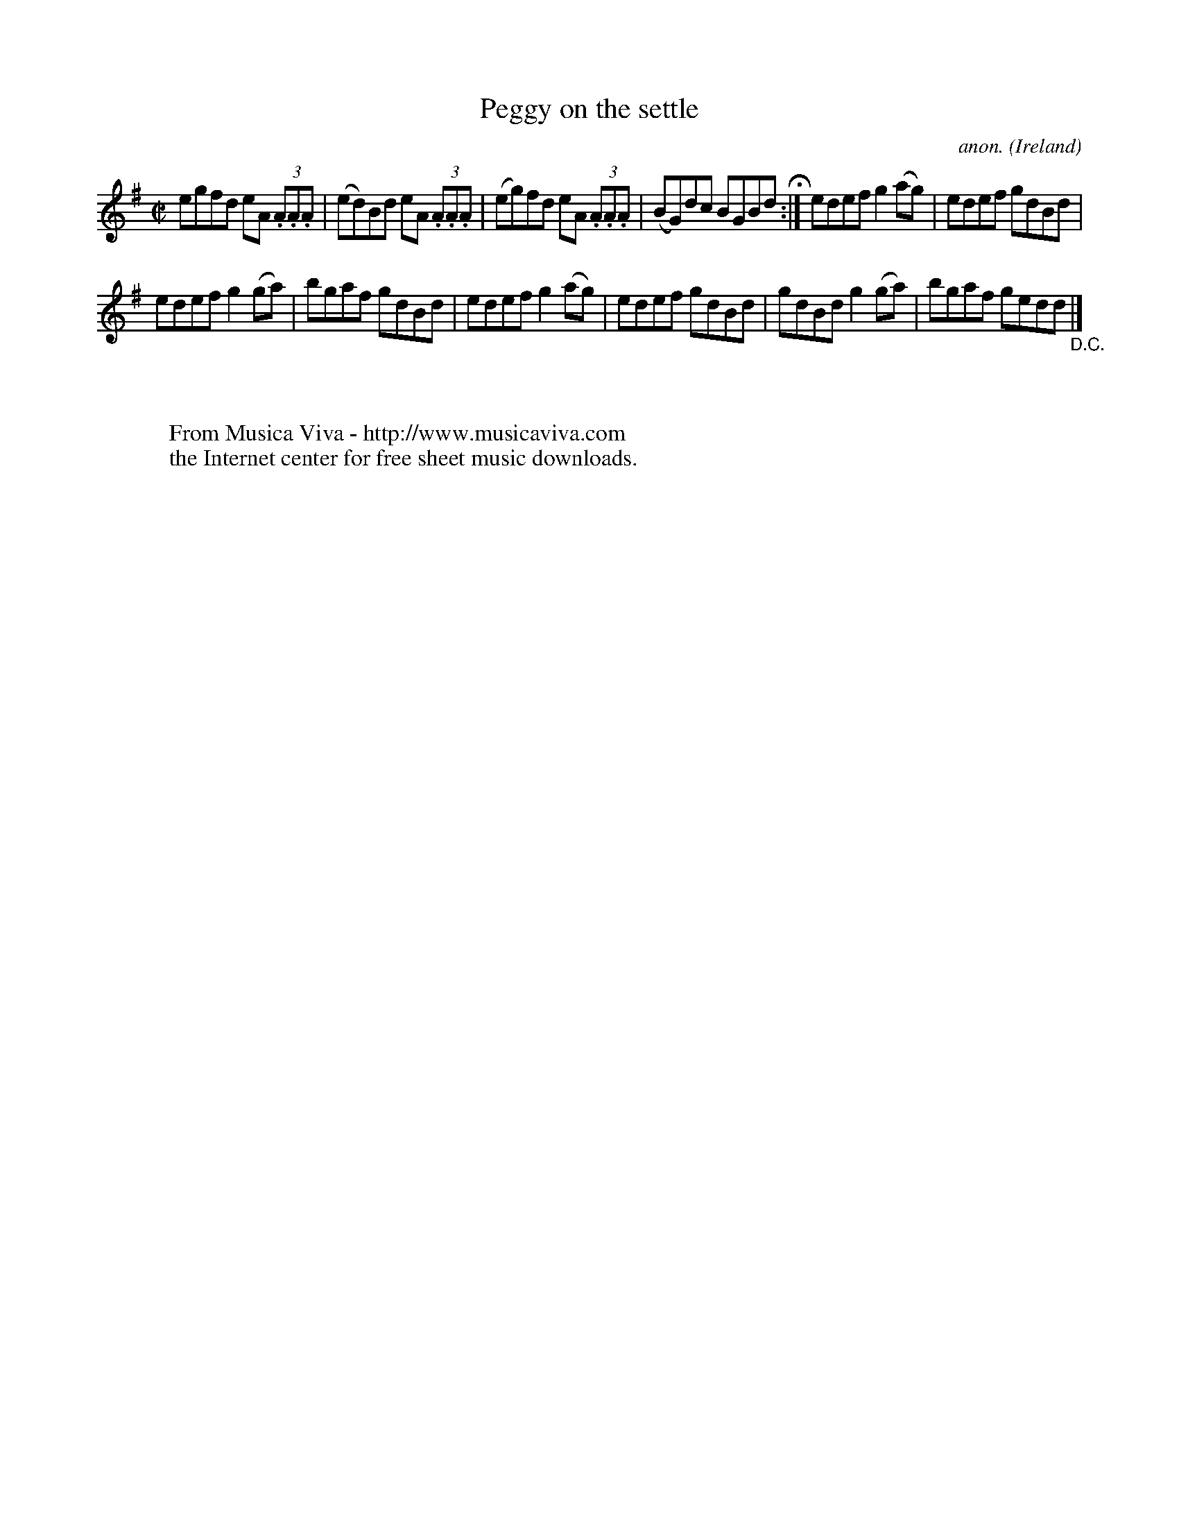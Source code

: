 X:518
T:Peggy on the settle
C:anon.
O:Ireland
B:Francis O'Neill: "The Dance Music of Ireland" (1907) no. 518
R:Reel
Z:Transcribed by Frank Nordberg - http://www.musicaviva.com
F:http://www.musicaviva.com/abc/tunes/ireland/oneill-1001/0518/oneill-1001-0518-1.abc
M:C|
L:1/8
K:Ador
egfd eA (3.A.A.A|(ed)Bd eA (3.A.A.A|(eg)fd eA (3.A.A.A|(BG)dc BGBd  H :|edef g2(ag)|edef gdBd|
edef g2(ga)|bgaf gdBd|edef g2(ag)|edef gdBd|gdBd g2(ga)|bgaf gedd"_D.C." |]
W:
W:
W:  From Musica Viva - http://www.musicaviva.com
W:  the Internet center for free sheet music downloads.
